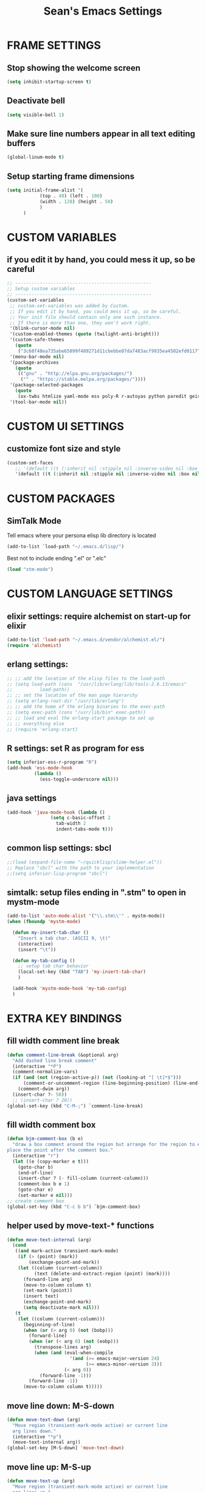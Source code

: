 #+STARTUP: overview
#+TITLE: Sean's Emacs Settings
#+CREATOR: Sean Bergstedt

* FRAME SETTINGS
** Stop showing the welcome screen
#+BEGIN_SRC emacs-lisp
(setq inhibit-startup-screen t)
#+END_SRC
** Deactivate bell
#+BEGIN_SRC emacs-lisp
(setq visible-bell 1)
#+END_SRC
** Make sure line numbers appear in all text editing buffers
#+BEGIN_SRC emacs-lisp
(global-linum-mode t)
#+END_SRC
** Setup starting frame dimensions
#+BEGIN_SRC emacs-lisp
(setq initial-frame-alist '(
            (top . 40) (left . 100)
            (width . 128) (height . 50)
            )
      )
#+END_SRC
* CUSTOM VARIABLES
** if you edit it by hand, you could mess it up, so be careful
#+BEGIN_SRC emacs-lisp
;; --------------------------------------------------
;; Setup custom variables
;; --------------------------------------------------
(custom-set-variables
 ;; custom-set-variables was added by Custom.
 ;; If you edit it by hand, you could mess it up, so be careful.
 ;; Your init file should contain only one such instance.
 ;; If there is more than one, they won't work right.
 '(blink-cursor-mode nil)
 '(custom-enabled-themes (quote (twilight-anti-bright)))
 '(custom-safe-themes
   (quote
    ("3c68f48ea735abe65899f489271d11cbebbe87da7483acf9935ea4502efd0117" "b25040da50ef56b81165676fdf1aecab6eb2c928fac8a1861c5e7295d2a8d4dd" "95db78d85e3c0e735da28af774dfa59308db832f84b8a2287586f5b4f21a7a5b" "e6d83e70d2955e374e821e6785cd661ec363091edf56a463d0018dc49fbc92dd" default)))
 '(menu-bar-mode nil)
 '(package-archives
   (quote
    (("gnu" . "http://elpa.gnu.org/packages/")
     ("" . "https://stable.melpa.org/packages/"))))
 '(package-selected-packages
   (quote
    (ox-twbs htmlize yaml-mode ess poly-R r-autoyas python paredit geiser multi-term twilight-anti-bright-theme exwm alchemist)))
 '(tool-bar-mode nil))
#+END_SRC
* CUSTOM UI SETTINGS
** customize font size and style
#+BEGIN_SRC emacs-lisp
(custom-set-faces
   ;; '(default ((t (:inherit nil :stipple nil :inverse-video nil :box nil :strike-through nil :overline nil :underline nil :slant normal :weight normal :height 105 :width normal :foundry "outline" :family "DejaVu Sans Mono")))))
   '(default ((t (:inherit nil :stipple nil :inverse-video nil :box nil :strike-through nil :overline nil :underline nil :slant normal :weight normal :height 105 :width normal :foundry "outline" :family nil)))))
#+END_SRC
* CUSTOM PACKAGES
** SimTalk Mode
   Tell emacs where your persona elisp lib directory is located
#+BEGIN_SRC emacs-lisp
(add-to-list `load-path "~/.emacs.d/lisp/")
#+END_SRC
   Best not to include ending ".el" or ".elc"
#+BEGIN_SRC emacs-lisp
(load "stm-mode")
#+END_SRC

* CUSTOM LANGUAGE SETTINGS
** elixir settings: require alchemist on start-up for elixir
#+BEGIN_SRC emacs-lisp
(add-to-list 'load-path "~/.emacs.d/vendor/alchemist.el/")
(require 'alchemist)
#+END_SRC
** erlang settings:
#+BEGIN_SRC emacs-lisp
;; ;; add the location of the elisp files to the load-path
;; (setq load-path (cons  "/usr/lib/erlang/lib/tools-2.6.13/emacs"
;;          load-path))
;; ;; set the location of the man page hierarchy
;; (setq erlang-root-dir "/usr/lib/erlang")
;; ;; add the home of the erlang binaries to the exec-path
;; (setq exec-path (cons "/usr/lib/bin" exec-path))
;; ;; load and eval the erlang-start package to set up 
;; ;; everything else 
;; (require 'erlang-start)
#+END_SRC
** R settings: set R as program for ess
#+BEGIN_SRC emacs-lisp
(setq inferior-ess-r-program "R")
(add-hook 'ess-mode-hook
          (lambda () 
            (ess-toggle-underscore nil)))
#+END_SRC
** java settings
#+BEGIN_SRC emacs-lisp
(add-hook 'java-mode-hook (lambda ()
			    (setq c-basic-offset 2
				  tab-width 2
				  indent-tabs-mode t)))
#+END_SRC
** common lisp settings: sbcl
#+BEGIN_SRC emacs-lisp
;;(load (expand-file-name "~/quicklisp/slime-helper.el"))
;; Replace "sbcl" with the path to your implementation
;;(setq inferior-lisp-program "sbcl")
#+END_SRC
** simtalk: setup files ending in ".stm" to open in mystm-mode
#+BEGIN_SRC emacs-lisp
(add-to-list 'auto-mode-alist '("\\.stm\\'" . mystm-mode))
(when (fboundp 'mystm-mode)

  (defun my-insert-tab-char ()
    "Insert a tab char. (ASCII 9, \t)"
    (interactive)
    (insert "\t"))

  (defun my-tab-config ()
    ;; setup tab char behavior
    (local-set-key (kbd "TAB") 'my-insert-tab-char)  
    )
  
  (add-hook 'mystm-mode-hook 'my-tab-config)
  )
#+END_SRC
* EXTRA KEY BINDINGS
** fill width comment line break
#+BEGIN_SRC emacs-lisp
(defun comment-line-break (&optional arg)
  "Add dashed line break comment"
  (interactive "*P")
  (comment-normalize-vars)
  (if (and (not (region-active-p)) (not (looking-at "[ \t]*$")))
      (comment-or-uncomment-region (line-beginning-position) (line-end-position))
    (comment-dwim arg))
  (insert-char ?- 50))
  ;; (insert-char ? 20))
(global-set-key (kbd "C-M-;") `comment-line-break)
#+END_SRC
** fill width comment box
#+BEGIN_SRC emacs-lisp
(defun bjm-comment-box (b e)
  "draw a box comment around the region but arrange for the region to extend to at least the fill column.
place the point after the comment box."
  (interactive "r")
  (let ((e (copy-marker e t)))
    (goto-char b)
    (end-of-line)
    (insert-char ? (- fill-column (current-column)))
    (comment-box b e 1)
    (goto-char e)
    (set-marker e nil)))
;; create comment box
(global-set-key (kbd "C-c b b") `bjm-comment-box)
#+END_SRC
** helper used by move-text-* functions
#+BEGIN_SRC emacs-lisp
(defun move-text-internal (arg)
  (cond
   ((and mark-active transient-mark-mode)
    (if (> (point) (mark))
        (exchange-point-and-mark))
    (let ((column (current-column))
          (text (delete-and-extract-region (point) (mark))))
      (forward-line arg)
      (move-to-column column t)
      (set-mark (point))
      (insert text)
      (exchange-point-and-mark)
      (setq deactivate-mark nil)))
   (t
    (let ((column (current-column)))
      (beginning-of-line)
      (when (or (> arg 0) (not (bobp)))
        (forward-line)
        (when (or (< arg 0) (not (eobp)))
          (transpose-lines arg)
          (when (and (eval-when-compile
                       '(and (>= emacs-major-version 24)
                             (>= emacs-minor-version 3)))
                     (< arg 0))
            (forward-line -1)))
        (forward-line -1))
      (move-to-column column t)))))
#+END_SRC
** move line down:  M-S-down
#+BEGIN_SRC emacs-lisp
(defun move-text-down (arg)
  "Move region (transient-mark-mode active) or current line
  arg lines down."
  (interactive "*p")
  (move-text-internal arg))
(global-set-key [M-S-down] 'move-text-down)
#+END_SRC
** move line up: M-S-up
#+BEGIN_SRC emacs-lisp
(defun move-text-up (arg)
  "Move region (transient-mark-mode active) or current line
  arg lines up."
  (interactive "*p")
  (move-text-internal (- arg)))
(global-set-key [M-S-up] 'move-text-up)
#+END_SRC
* ORG MODE SETTINGS
** enable org mode and make org mode work with files ending in .org
#+BEGIN_SRC emacs-lisp
;; Enable Org mode
(require 'org)
;; Make Org mode work with files ending in .org
;; (add-to-list 'auto-mode-alist '("\\.org$" . org-mode))
;; The above is the default in recent emacs
(define-key global-map "\C-cl" 'org-store-link)
(define-key global-map "\C-ca" 'org-agenda)
(setq org-log-done t)
(add-hook 'org-mode-hook #'visual-line-mode) ;line wrap
(setq org-hide-leading-stars t)
#+END_SRC
** set directories for org agenda
#+BEGIN_SRC emacs-lisp
(setq org-agenda-files (append
			(file-expand-wildcards "~/org/gtd/gtd.org")
			(file-expand-wildcards "~/org/gtd/inbox.org")
			(file-expand-wildcards "~/org/gtd/tickler.org")))
#+END_SRC
** setup org capture templates for gtd
#+BEGIN_SRC emacs-lisp
(setq org-capture-templates '(("t" "Todo [inbox]" entry
                               (file+headline "~/org/gtd/inbox.org" "Tasks")
                               "* TODO %i%?")
                              ("T" "Tickler" entry
                               (file+headline "~/org/gtd/tickler.org" "Tickler")
                               "* %i%? \n %U")))
#+END_SRC
** setup org refile targets
#+BEGIN_SRC emacs-lisp
(setq org-refile-targets '(("~/org/gtd/gtd.org" :maxlevel . 3)
			   ("~/org/gtd/someday.org" :level . 1)
			   ("~/org/gtd/tickler.org" :maxlevel . 2)))
#+END_SRC
** setup org todo keywords
#+BEGIN_SRC emacs-lisp
(setq org-todo-keywords '((sequence "TODO(t)" "WAITING(w)" "|" "DONE(d)" "CANCELLED(c)")))
#+END_SRC
** setup custom org agenda commands
#+BEGIN_SRC emacs-lisp
  (setq org-agenda-custom-commands 
	'(("w" "At Work" tags-todo "@work" ((org-agenda-overriding-header "Work")
	    (org-agenda-skip-function #'my-org-agenda-skip-all-siblings-but-first)))
	  ("h" "At Home" tags-todo "@home" ((org-agenda-overriding-header "Home")
	    (org-agenda-skip-function #'my-org-agenda-skip-all-siblings-but-first)))
	  ("r" "On the Road" tags-todo "@road" ((org-agenda-overriding-header "Road")
	    (org-agenda-skip-function #'my-org-agenda-skip-all-siblings-but-first)))))

  ;; HELPER FUNCTIONS
  (defun my-org-agenda-skip-all-siblings-but-first ()
    "Skip all but the first non-done entry."
    (let (should-skip-entry)
      (unless (org-current-is-todo)
	(setq should-skip-entry t))
      (save-excursion
	(while (and (not should-skip-entry) (org-goto-sibling t))
	  (when (org-current-is-todo)
	    (setq should-skip-entry t))))
      (when should-skip-entry
	(or (outline-next-heading)
	    (goto-char (point-max))))))

  (defun org-current-is-todo ()
    (string= "TODO" (org-get-todo-state)))
#+END_SRC
** export html setup
#+BEGIN_SRC emacs-lisp
(setq org-html-htmlize-output-type 'css)
#+END_SRC
** twitter bootstrap
#+BEGIN_SRC emacs-lisp
(require 'ox-twbs)
#+END_SRC
** enable export of latex
#+BEGIN_SRC emacs-lisp
(require 'ox-latex)
(unless (boundp 'org-latex-classes)
  (setq org-latex-classes nil))
;; (add-to-list 'org-latex-classes
;;              '("article"
;;                "\\documentclass{article}"
;;                ("\\section{%s}" . "\\section*{%s}")))
(add-to-list 'org-latex-classes
             '("article"
               "\\documentclass{article}"
               ("\\section{%s}" . "\\section*{%s}")
               ("\\subsection{%s}" . "\\subsection*{%s}")
               ("\\subsubsection{%s}" . "\\subsubsection*{%s}")
               ("\\paragraph{%s}" . "\\paragraph*{%s}")
               ("\\subparagraph{%s}" . "\\subparagraph*{%s}")))
(add-to-list 'org-latex-classes
             '("book"
               "\\documentclass{book}"
               ("\\part{%s}" . "\\part*{%s}")
               ("\\chapter{%s}" . "\\chapter*{%s}")
               ("\\section{%s}" . "\\section*{%s}")
               ("\\subsection{%s}" . "\\subsection*{%s}")
               ("\\subsubsection{%s}" . "\\subsubsection*{%s}"))
             )
(put 'downcase-region 'disabled nil)
#+END_SRC
** setup org-mode key bindings
#+BEGIN_SRC emacs-lisp
(global-set-key (kbd "C-c l") 'org-store-link)
(global-set-key (kbd "C-c a") 'org-agenda)
(global-set-key (kbd "C-c c") 'org-capture)
#+END_SRC
